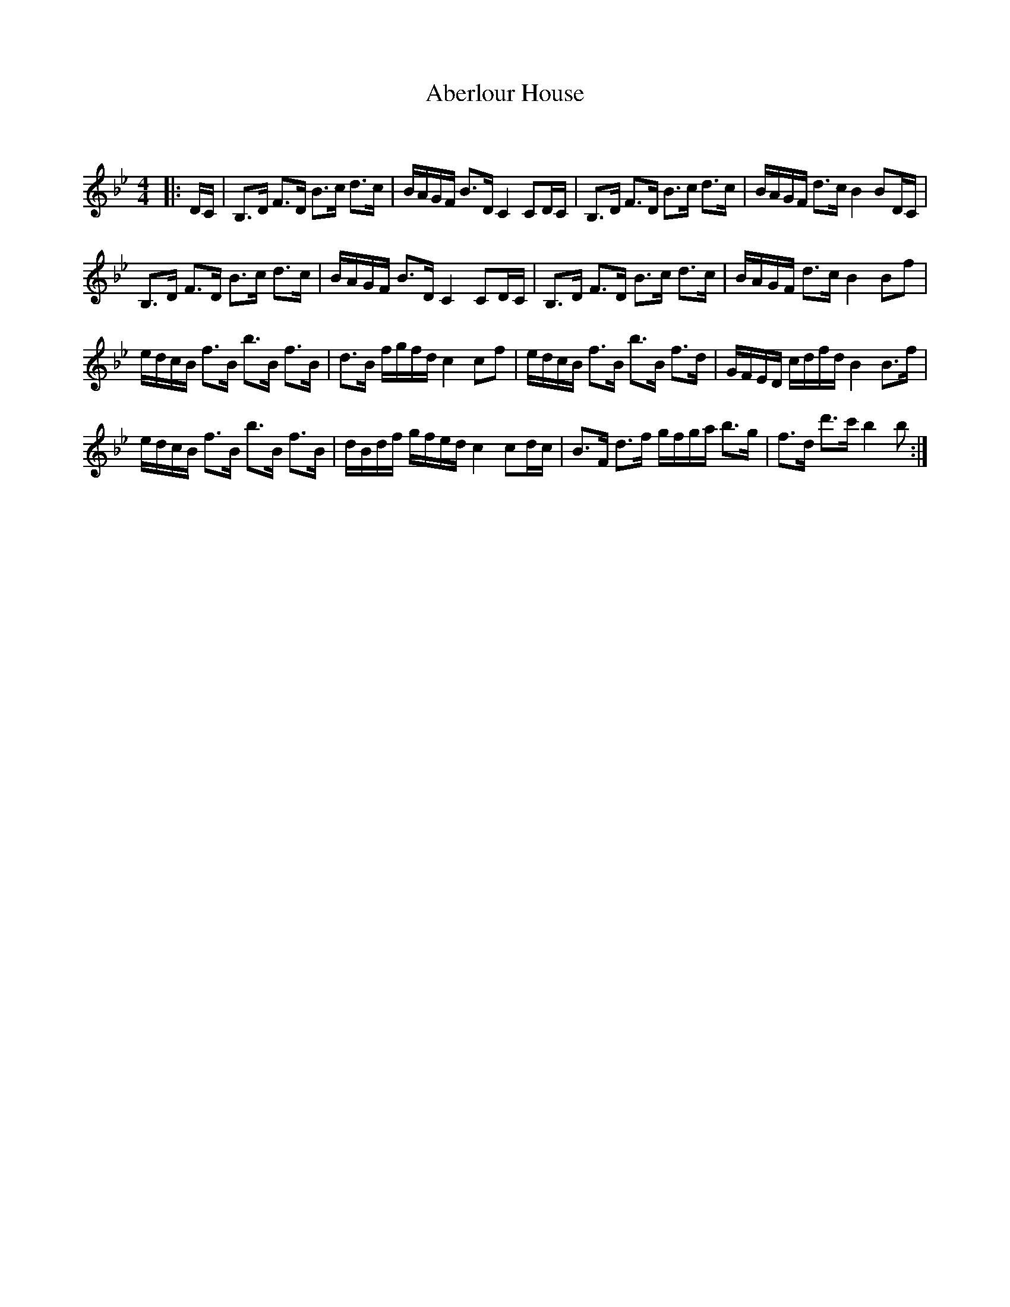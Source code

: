 X:1
T: Aberlour House
C:
R:Strathspey
Q:128
K:Bb
M:4/4
L:1/16
|:DC|B,3D F3D B3c d3c|BAGF B3D C4 C2DC|B,3D F3D B3c d3c|BAGF d3c B4 B2DC|
B,3D F3D B3c d3c|BAGF B3D C4 C2DC|B,3D F3D B3c d3c|BAGF d3c B4 B2f2|
edcB f3B b3B f3B|d3B fgfd c4 c2f2|edcB f3B b3B f3d|GFED cdfd B4 B3f|
edcB f3B b3B f3B|dBdf gfed c4 c2dc|B3F d3f gfga b3g|f3d d'3c' b4 b2:|
